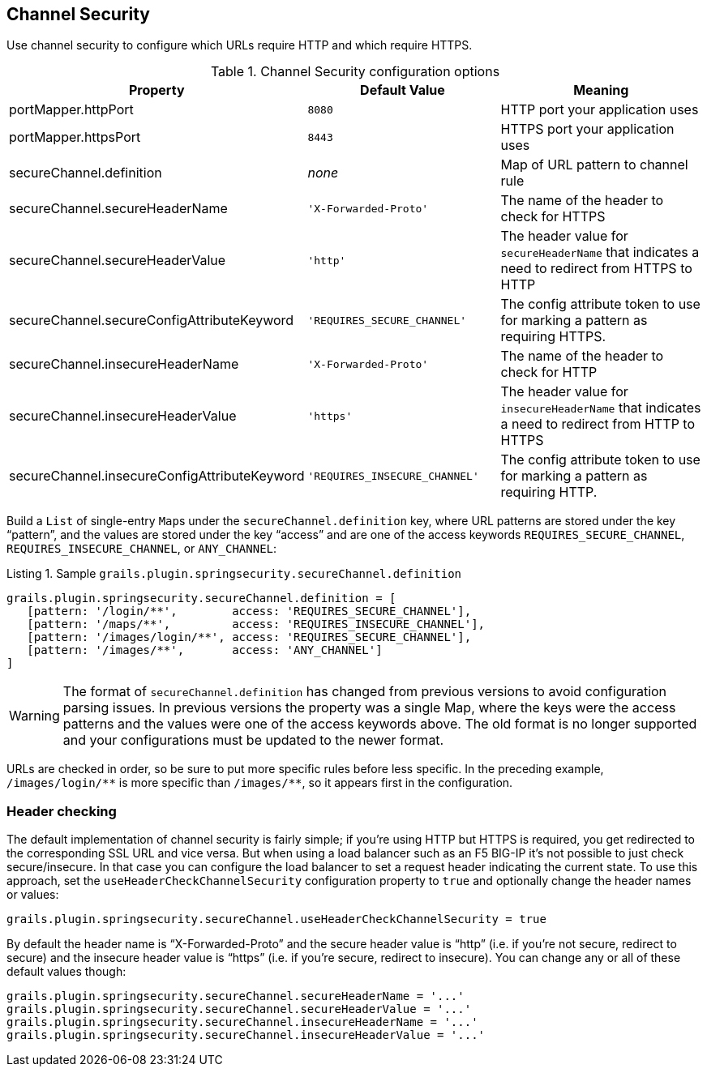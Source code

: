 [[channelSecurity]]
== Channel Security

Use channel security to configure which URLs require HTTP and which require HTTPS.

.Channel Security configuration options
[cols="30,30,40"]
|====================
| *Property* | *Default Value* | *Meaning*

|portMapper.httpPort
|`8080`
|HTTP port your application uses

|portMapper.httpsPort
|`8443`
|HTTPS port your application uses

|secureChannel.definition
|_none_
|Map of URL pattern to channel rule

|secureChannel.secureHeaderName
|`'X-Forwarded-Proto'`
|The name of the header to check for HTTPS

|secureChannel.secureHeaderValue
|`'http'`
|The header value for `secureHeaderName` that indicates a need to redirect from HTTPS to HTTP

|secureChannel.secureConfigAttributeKeyword
|`'REQUIRES_SECURE_CHANNEL'`
|The config attribute token to use for marking a pattern as requiring HTTPS.

|secureChannel.insecureHeaderName
|`'X-Forwarded-Proto'`
|The name of the header to check for HTTP

|secureChannel.insecureHeaderValue
|`'https'`
|The header value for `insecureHeaderName` that indicates a need to redirect from HTTP to HTTPS

|secureChannel.insecureConfigAttributeKeyword
|`'REQUIRES_INSECURE_CHANNEL'`
|The config attribute token to use for marking a pattern as requiring HTTP.
|====================

Build a `List` of single-entry ``Map``s under the `secureChannel.definition` key, where URL patterns are stored under the key "`pattern`", and the values are stored under the key "`access`" and are one of the access keywords `REQUIRES_SECURE_CHANNEL`, `REQUIRES_INSECURE_CHANNEL`, or `ANY_CHANNEL`:

[source,groovy]
.Listing {counter:listing}. Sample `grails.plugin.springsecurity.secureChannel.definition`
----
grails.plugin.springsecurity.secureChannel.definition = [
   [pattern: '/login/**',        access: 'REQUIRES_SECURE_CHANNEL'],
   [pattern: '/maps/**',         access: 'REQUIRES_INSECURE_CHANNEL'],
   [pattern: '/images/login/**', access: 'REQUIRES_SECURE_CHANNEL'],
   [pattern: '/images/**',       access: 'ANY_CHANNEL']
]
----


[WARNING]
====
The format of `secureChannel.definition` has changed from previous versions to avoid configuration parsing issues. In previous versions the property was a single Map, where the keys were the access patterns and the values were one of the access keywords above. The old format is no longer supported and your configurations must be updated to the newer format.
====

URLs are checked in order, so be sure to put more specific rules before less specific. In the preceding example, `/images/login/pass:[**]` is more specific than `/images/pass:[**]`, so it appears first in the configuration.

=== Header checking

The default implementation of channel security is fairly simple; if you're using HTTP but HTTPS is required, you get redirected to the corresponding SSL URL and vice versa. But when using a load balancer such as an F5 BIG-IP it's not possible to just check secure/insecure. In that case you can configure the load balancer to set a request header indicating the current state. To use this approach, set the `useHeaderCheckChannelSecurity` configuration property to `true` and optionally change the header names or values:

[source,groovy]
----
grails.plugin.springsecurity.secureChannel.useHeaderCheckChannelSecurity = true
----

By default the header name is "`X-Forwarded-Proto`" and the secure header value is "`http`" (i.e. if you're not secure, redirect to secure) and the insecure header value is "`https`" (i.e. if you're secure, redirect to insecure). You can change any or all of these default values though:

[source,groovy]
----
grails.plugin.springsecurity.secureChannel.secureHeaderName = '...'
grails.plugin.springsecurity.secureChannel.secureHeaderValue = '...'
grails.plugin.springsecurity.secureChannel.insecureHeaderName = '...'
grails.plugin.springsecurity.secureChannel.insecureHeaderValue = '...'
----
